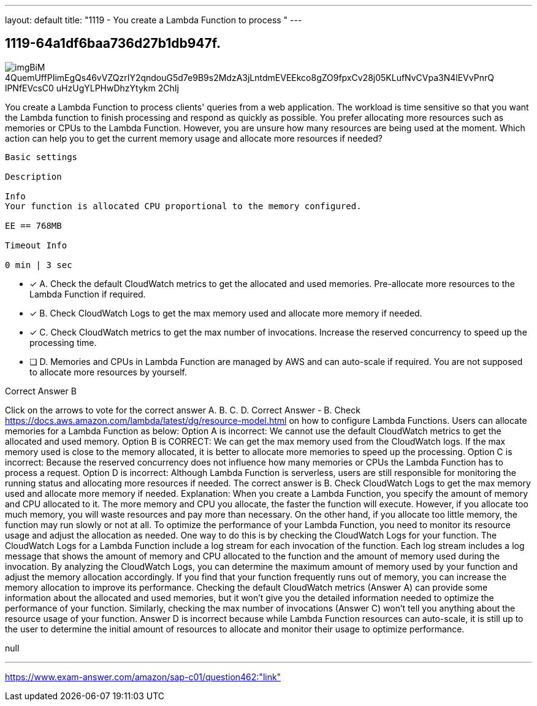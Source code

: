 ---
layout: default 
title: "1119 - You create a Lambda Function to process "
---


[.question]
== 1119-64a1df6baa736d27b1db947f.



[.image]
--

image::https://eaeastus2.blob.core.windows.net/optimizedimages/static/images/AWS-Certified-Solutions-Architect-Professional/answer/imgBiM-4QuemUffPIimEgQs46vVZQzrIY2qndouG5d7e9B9s2MdzA3jLntdmEVEEkco8gZO9fpxCv28j05KLufNvCVpa3N4lEVvPnrQ-lPNfEVcsC0-uHzUgYLPHwDhzYtykm-2ChIj[]

--


****

[.query]
--
You create a Lambda Function to process clients' queries from a web application.
The workload is time sensitive so that you want the Lambda function to finish processing and respond as quickly as possible.
You prefer allocating more resources such as memories or CPUs to the Lambda Function.
However, you are unsure how many resources are being used at the moment.
Which action can help you to get the current memory usage and allocate more resources if needed?


[source,java]
----
Basic settings

Description

Info
Your function is allocated CPU proportional to the memory configured.

EE == 768MB

Timeout Info

0 min | 3 sec
----


--

[.list]
--
* [*] A. Check the default CloudWatch metrics to get the allocated and used memories. Pre-allocate more resources to the Lambda Function if required.
* [*] B. Check CloudWatch Logs to get the max memory used and allocate more memory if needed.
* [*] C. Check CloudWatch metrics to get the max number of invocations. Increase the reserved concurrency to speed up the processing time.
* [ ] D. Memories and CPUs in Lambda Function are managed by AWS and can auto-scale if required. You are not supposed to allocate more resources by yourself.

--
****

[.answer]
Correct Answer  B

[.explanation]
--
Click on the arrows to vote for the correct answer
A.
B.
C.
D.
Correct Answer - B.
Check https://docs.aws.amazon.com/lambda/latest/dg/resource-model.html on how to configure Lambda Functions.
Users can allocate memories for a Lambda Function as below:
Option A is incorrect: We cannot use the default CloudWatch metrics to get the allocated and used memory.
Option B is CORRECT: We can get the max memory used from the CloudWatch logs.
If the max memory used is close to the memory allocated, it is better to allocate more memories to speed up the processing.
Option C is incorrect: Because the reserved concurrency does not influence how many memories or CPUs the Lambda Function has to process a request.
Option D is incorrect: Although Lambda Function is serverless, users are still responsible for monitoring the running status and allocating more resources if needed.
The correct answer is B. Check CloudWatch Logs to get the max memory used and allocate more memory if needed.
Explanation:
When you create a Lambda Function, you specify the amount of memory and CPU allocated to it. The more memory and CPU you allocate, the faster the function will execute. However, if you allocate too much memory, you will waste resources and pay more than necessary. On the other hand, if you allocate too little memory, the function may run slowly or not at all.
To optimize the performance of your Lambda Function, you need to monitor its resource usage and adjust the allocation as needed. One way to do this is by checking the CloudWatch Logs for your function.
The CloudWatch Logs for a Lambda Function include a log stream for each invocation of the function. Each log stream includes a log message that shows the amount of memory and CPU allocated to the function and the amount of memory used during the invocation.
By analyzing the CloudWatch Logs, you can determine the maximum amount of memory used by your function and adjust the memory allocation accordingly. If you find that your function frequently runs out of memory, you can increase the memory allocation to improve its performance.
Checking the default CloudWatch metrics (Answer A) can provide some information about the allocated and used memories, but it won't give you the detailed information needed to optimize the performance of your function. Similarly, checking the max number of invocations (Answer C) won't tell you anything about the resource usage of your function.
Answer D is incorrect because while Lambda Function resources can auto-scale, it is still up to the user to determine the initial amount of resources to allocate and monitor their usage to optimize performance.
--

[.ka]
null

'''



https://www.exam-answer.com/amazon/sap-c01/question462:"link"



